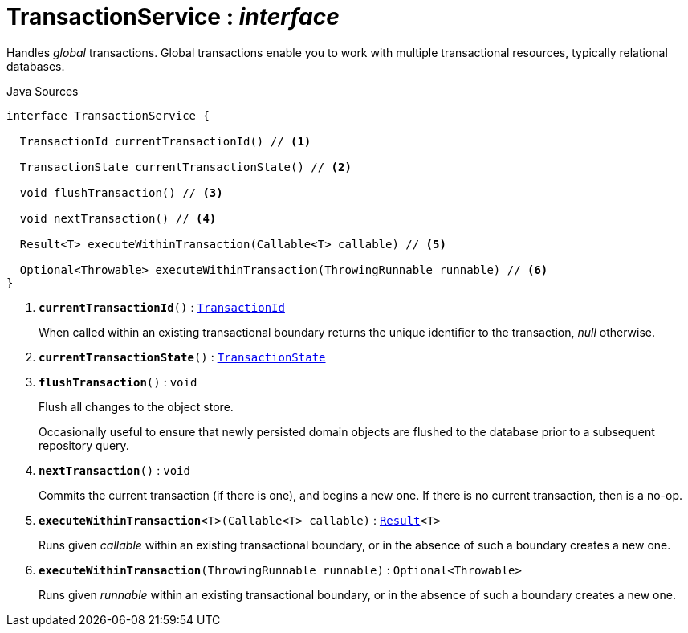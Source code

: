 = TransactionService : _interface_
:Notice: Licensed to the Apache Software Foundation (ASF) under one or more contributor license agreements. See the NOTICE file distributed with this work for additional information regarding copyright ownership. The ASF licenses this file to you under the Apache License, Version 2.0 (the "License"); you may not use this file except in compliance with the License. You may obtain a copy of the License at. http://www.apache.org/licenses/LICENSE-2.0 . Unless required by applicable law or agreed to in writing, software distributed under the License is distributed on an "AS IS" BASIS, WITHOUT WARRANTIES OR  CONDITIONS OF ANY KIND, either express or implied. See the License for the specific language governing permissions and limitations under the License.

Handles _global_ transactions. Global transactions enable you to work with multiple transactional resources, typically relational databases.

.Java Sources
[source,java]
----
interface TransactionService {

  TransactionId currentTransactionId() // <.>

  TransactionState currentTransactionState() // <.>

  void flushTransaction() // <.>

  void nextTransaction() // <.>

  Result<T> executeWithinTransaction(Callable<T> callable) // <.>

  Optional<Throwable> executeWithinTransaction(ThrowingRunnable runnable) // <.>
}
----

<.> `[teal]#*currentTransactionId*#()` : `xref:system:generated:index/applib/services/xactn/TransactionId.adoc[TransactionId]`
+
--
When called within an existing transactional boundary returns the unique identifier to the transaction, _null_ otherwise.
--
<.> `[teal]#*currentTransactionState*#()` : `xref:system:generated:index/applib/services/xactn/TransactionState.adoc[TransactionState]`
<.> `[teal]#*flushTransaction*#()` : `void`
+
--
Flush all changes to the object store.

Occasionally useful to ensure that newly persisted domain objects are flushed to the database prior to a subsequent repository query.
--
<.> `[teal]#*nextTransaction*#()` : `void`
+
--
Commits the current transaction (if there is one), and begins a new one. If there is no current transaction, then is a no-op.
--
<.> `[teal]#*executeWithinTransaction*#<T>(Callable<T> callable)` : `xref:system:generated:index/commons/functional/Result.adoc[Result]<T>`
+
--
Runs given _callable_ within an existing transactional boundary, or in the absence of such a boundary creates a new one.
--
<.> `[teal]#*executeWithinTransaction*#(ThrowingRunnable runnable)` : `Optional<Throwable>`
+
--
Runs given _runnable_ within an existing transactional boundary, or in the absence of such a boundary creates a new one.
--

